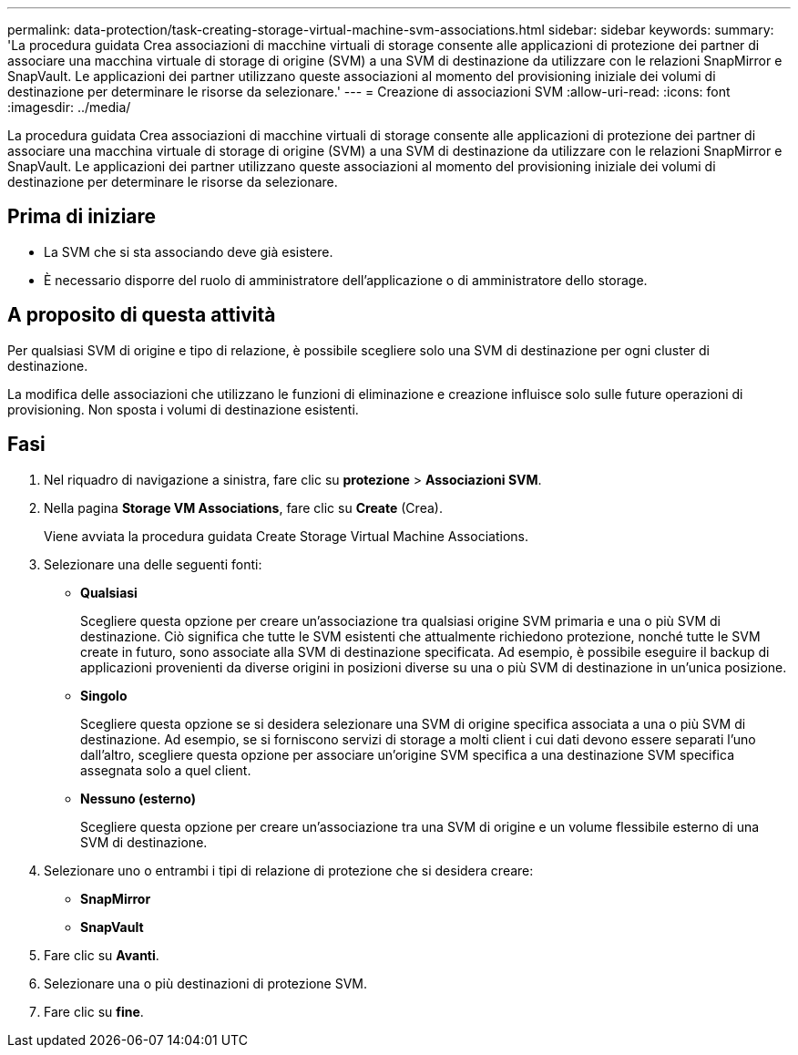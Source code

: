 ---
permalink: data-protection/task-creating-storage-virtual-machine-svm-associations.html 
sidebar: sidebar 
keywords:  
summary: 'La procedura guidata Crea associazioni di macchine virtuali di storage consente alle applicazioni di protezione dei partner di associare una macchina virtuale di storage di origine (SVM) a una SVM di destinazione da utilizzare con le relazioni SnapMirror e SnapVault. Le applicazioni dei partner utilizzano queste associazioni al momento del provisioning iniziale dei volumi di destinazione per determinare le risorse da selezionare.' 
---
= Creazione di associazioni SVM
:allow-uri-read: 
:icons: font
:imagesdir: ../media/


[role="lead"]
La procedura guidata Crea associazioni di macchine virtuali di storage consente alle applicazioni di protezione dei partner di associare una macchina virtuale di storage di origine (SVM) a una SVM di destinazione da utilizzare con le relazioni SnapMirror e SnapVault. Le applicazioni dei partner utilizzano queste associazioni al momento del provisioning iniziale dei volumi di destinazione per determinare le risorse da selezionare.



== Prima di iniziare

* La SVM che si sta associando deve già esistere.
* È necessario disporre del ruolo di amministratore dell'applicazione o di amministratore dello storage.




== A proposito di questa attività

Per qualsiasi SVM di origine e tipo di relazione, è possibile scegliere solo una SVM di destinazione per ogni cluster di destinazione.

La modifica delle associazioni che utilizzano le funzioni di eliminazione e creazione influisce solo sulle future operazioni di provisioning. Non sposta i volumi di destinazione esistenti.



== Fasi

. Nel riquadro di navigazione a sinistra, fare clic su *protezione* > *Associazioni SVM*.
. Nella pagina *Storage VM Associations*, fare clic su *Create* (Crea).
+
Viene avviata la procedura guidata Create Storage Virtual Machine Associations.

. Selezionare una delle seguenti fonti:
+
** *Qualsiasi*
+
Scegliere questa opzione per creare un'associazione tra qualsiasi origine SVM primaria e una o più SVM di destinazione. Ciò significa che tutte le SVM esistenti che attualmente richiedono protezione, nonché tutte le SVM create in futuro, sono associate alla SVM di destinazione specificata. Ad esempio, è possibile eseguire il backup di applicazioni provenienti da diverse origini in posizioni diverse su una o più SVM di destinazione in un'unica posizione.

** *Singolo*
+
Scegliere questa opzione se si desidera selezionare una SVM di origine specifica associata a una o più SVM di destinazione. Ad esempio, se si forniscono servizi di storage a molti client i cui dati devono essere separati l'uno dall'altro, scegliere questa opzione per associare un'origine SVM specifica a una destinazione SVM specifica assegnata solo a quel client.

** *Nessuno (esterno)*
+
Scegliere questa opzione per creare un'associazione tra una SVM di origine e un volume flessibile esterno di una SVM di destinazione.



. Selezionare uno o entrambi i tipi di relazione di protezione che si desidera creare:
+
** *SnapMirror*
** *SnapVault*


. Fare clic su *Avanti*.
. Selezionare una o più destinazioni di protezione SVM.
. Fare clic su *fine*.

